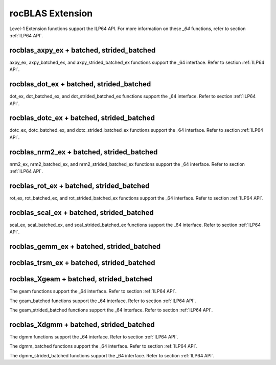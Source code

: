 .. meta::
  :description: rocBLAS documentation and API reference library
  :keywords: rocBLAS, ROCm, API, Linear Algebra, documentation

.. _extension:

********************************************************************
rocBLAS Extension
********************************************************************


Level-1 Extension functions support the ILP64 API.  For more information on these `_64` functions, refer to section :ref:`ILP64 API`.

rocblas_axpy_ex + batched, strided_batched
============================================

.. doxygenfunction:: rocblas_axpy_ex
.. doxygenfunction:: rocblas_axpy_batched_ex
.. doxygenfunction:: rocblas_axpy_strided_batched_ex

axpy_ex, axpy_batched_ex, and axpy_strided_batched_ex functions support the _64 interface.  Refer to section :ref:`ILP64 API`.

rocblas_dot_ex + batched, strided_batched
============================================

.. doxygenfunction:: rocblas_dot_ex
.. doxygenfunction:: rocblas_dot_batched_ex
.. doxygenfunction:: rocblas_dot_strided_batched_ex

dot_ex, dot_batched_ex, and dot_strided_batched_ex functions support the _64 interface.  Refer to section :ref:`ILP64 API`.

rocblas_dotc_ex + batched, strided_batched
============================================

.. doxygenfunction:: rocblas_dotc_ex
.. doxygenfunction:: rocblas_dotc_batched_ex
.. doxygenfunction:: rocblas_dotc_strided_batched_ex

dotc_ex, dotc_batched_ex, and dotc_strided_batched_ex functions support the _64 interface.  Refer to section :ref:`ILP64 API`.

rocblas_nrm2_ex + batched, strided_batched
============================================

.. doxygenfunction:: rocblas_nrm2_ex
.. doxygenfunction:: rocblas_nrm2_batched_ex
.. doxygenfunction:: rocblas_nrm2_strided_batched_ex

nrm2_ex, nrm2_batched_ex, and nrm2_strided_batched_ex functions support the _64 interface.  Refer to section :ref:`ILP64 API`.

rocblas_rot_ex + batched, strided_batched
============================================

.. doxygenfunction:: rocblas_rot_ex
.. doxygenfunction:: rocblas_rot_batched_ex
.. doxygenfunction:: rocblas_rot_strided_batched_ex

rot_ex, rot_batched_ex, and rot_strided_batched_ex functions support the _64 interface.  Refer to section :ref:`ILP64 API`.

rocblas_scal_ex + batched, strided_batched
============================================

.. doxygenfunction:: rocblas_scal_ex
.. doxygenfunction:: rocblas_scal_batched_ex
.. doxygenfunction:: rocblas_scal_strided_batched_ex

scal_ex, scal_batched_ex, and scal_strided_batched_ex functions support the _64 interface.  Refer to section :ref:`ILP64 API`.

rocblas_gemm_ex + batched, strided_batched
============================================

.. doxygenfunction:: rocblas_gemm_ex
.. doxygenfunction:: rocblas_gemm_batched_ex
.. doxygenfunction:: rocblas_gemm_strided_batched_ex

rocblas_trsm_ex + batched, strided_batched
============================================

.. doxygenfunction:: rocblas_trsm_ex
.. doxygenfunction:: rocblas_trsm_batched_ex
.. doxygenfunction:: rocblas_trsm_strided_batched_ex

rocblas_Xgeam + batched, strided_batched
============================================

.. doxygenfunction:: rocblas_sgeam
   :outline:
.. doxygenfunction:: rocblas_dgeam
   :outline:
.. doxygenfunction:: rocblas_cgeam
   :outline:
.. doxygenfunction:: rocblas_zgeam

The geam functions support the _64 interface. Refer to section :ref:`ILP64 API`.

.. doxygenfunction:: rocblas_sgeam_batched
   :outline:
.. doxygenfunction:: rocblas_dgeam_batched
   :outline:
.. doxygenfunction:: rocblas_cgeam_batched
   :outline:
.. doxygenfunction:: rocblas_zgeam_batched

The geam_batched functions support the _64 interface. Refer to section :ref:`ILP64 API`.

.. doxygenfunction:: rocblas_sgeam_strided_batched
   :outline:
.. doxygenfunction:: rocblas_dgeam_strided_batched
   :outline:
.. doxygenfunction:: rocblas_cgeam_strided_batched
   :outline:
.. doxygenfunction:: rocblas_zgeam_strided_batched

The geam_strided_batched functions support the _64 interface. Refer to section :ref:`ILP64 API`.

rocblas_Xdgmm + batched, strided_batched
============================================

.. doxygenfunction:: rocblas_sdgmm
   :outline:
.. doxygenfunction:: rocblas_ddgmm
   :outline:
.. doxygenfunction:: rocblas_cdgmm
   :outline:
.. doxygenfunction:: rocblas_zdgmm

The dgmm functions support the _64 interface. Refer to section :ref:`ILP64 API`.

.. doxygenfunction:: rocblas_sdgmm_batched
   :outline:
.. doxygenfunction:: rocblas_ddgmm_batched
   :outline:
.. doxygenfunction:: rocblas_cdgmm_batched
   :outline:
.. doxygenfunction:: rocblas_zdgmm_batched

The dgmm_batched functions support the _64 interface. Refer to section :ref:`ILP64 API`.

.. doxygenfunction:: rocblas_sdgmm_strided_batched
   :outline:
.. doxygenfunction:: rocblas_ddgmm_strided_batched
   :outline:
.. doxygenfunction:: rocblas_cdgmm_strided_batched
   :outline:
.. doxygenfunction:: rocblas_zdgmm_strided_batched

The dgmm_strided_batched functions support the _64 interface. Refer to section :ref:`ILP64 API`.
